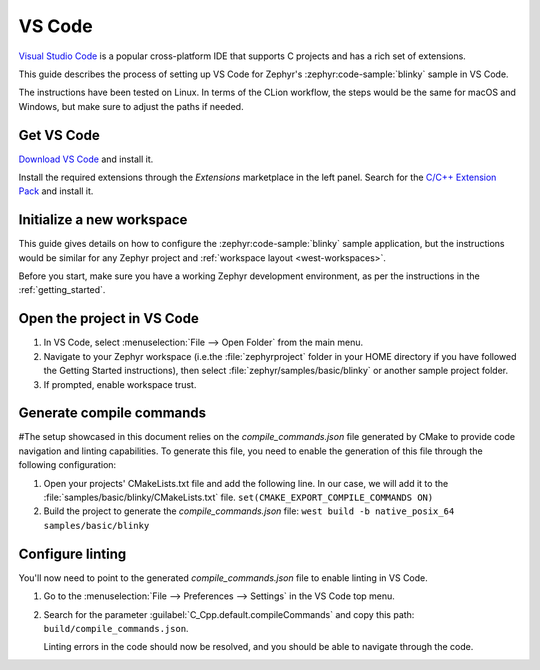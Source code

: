 .. _vscode_ide:

VS Code
#######

`Visual Studio Code`_ is a popular cross-platform IDE that supports C projects and has a rich set of
extensions.

This guide describes the process of setting up VS Code for Zephyr's
:zephyr:code-sample:`blinky` sample in VS Code.

The instructions have been tested on Linux. In terms of the CLion workflow, the steps would be the
same for macOS and Windows, but make sure to adjust the paths if needed.

Get VS Code
***********

`Download VS Code`_ and install it.

Install the required extensions through the `Extensions` marketplace in the left panel.
Search for the `C/C++ Extension Pack`_ and install it.

Initialize a new workspace
**************************

This guide gives details on how to configure the :zephyr:code-sample:`blinky`
sample application, but the instructions would be similar for any Zephyr project and :ref:`workspace
layout <west-workspaces>`.

Before you start, make sure you have a working Zephyr development environment, as per the
instructions in the :ref:`getting_started`.

Open the project in VS Code
**************************

#. In VS Code, select :menuselection:`File --> Open Folder` from the main menu.

#. Navigate to your Zephyr workspace (i.e.the :file:`zephyrproject` folder in your HOME directory if
   you have followed the Getting Started instructions), then select
   :file:`zephyr/samples/basic/blinky` or another sample project folder.

#. If prompted, enable workspace trust.

Generate compile commands
*************************

#The setup showcased in this document relies on the `compile_commands.json` file generated by CMake
to provide code navigation and linting capabilities. To generate this file, you need to enable the
generation of this file through the following configuration:

#. Open your projects' CMakeLists.txt file and add the following line.
   In our case, we will add it to the :file:`samples/basic/blinky/CMakeLists.txt` file.
   ``set(CMAKE_EXPORT_COMPILE_COMMANDS ON)``

#. Build the project to generate the `compile_commands.json` file:
   ``west build -b native_posix_64 samples/basic/blinky``

Configure linting
*****************

You'll now need to point to the generated `compile_commands.json` file to enable linting in VS Code.

#. Go to the :menuselection:`File --> Preferences --> Settings` in the VS Code top menu.

#. Search for the parameter :guilabel:`C_Cpp.default.compileCommands` and copy this path:
   ``build/compile_commands.json``.

   Linting errors in the code should now be resolved, and you should be able to navigate through the
   code.

.. _Visual Studio Code: https://code.visualstudio.com/
.. _Download VS Code: https://code.visualstudio.com/Download
.. _VS Code documentation: https://code.visualstudio.com/docs
.. _C/C++ Extension Pack: https://marketplace.visualstudio.com/items?itemName=ms-vscode.cpptools-extension-pack
.. _C/C++ Extension documentation: https://code.visualstudio.com/docs/languages/cpp
.. _CMake Extension documentation: https://code.visualstudio.com/docs/cpp/cmake-linux
